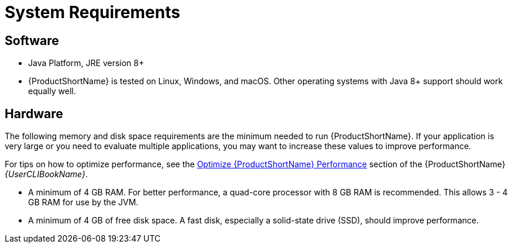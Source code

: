[[system_requirements]]
= System Requirements

== Software

* Java Platform, JRE version 8+
* {ProductShortName} is tested on Linux, Windows, and macOS. Other operating systems with Java 8+ support should work equally well.

== Hardware

The following memory and disk space requirements are the minimum needed to run {ProductShortName}. If your application is very large or you need to evaluate multiple applications, you may want to increase these values to improve performance.

For tips on how to optimize performance, see the link:{ProductDocUserGuideURL}#optimize_performance[Optimize {ProductShortName} Performance] section of the {ProductShortName} _{UserCLIBookName}_.

* A minimum of 4 GB RAM. For better performance, a quad-core processor with 8 GB RAM is recommended. This allows 3 - 4 GB RAM for use by the JVM.
* A minimum of 4 GB of free disk space. A fast disk, especially a solid-state drive (SSD), should improve performance.
